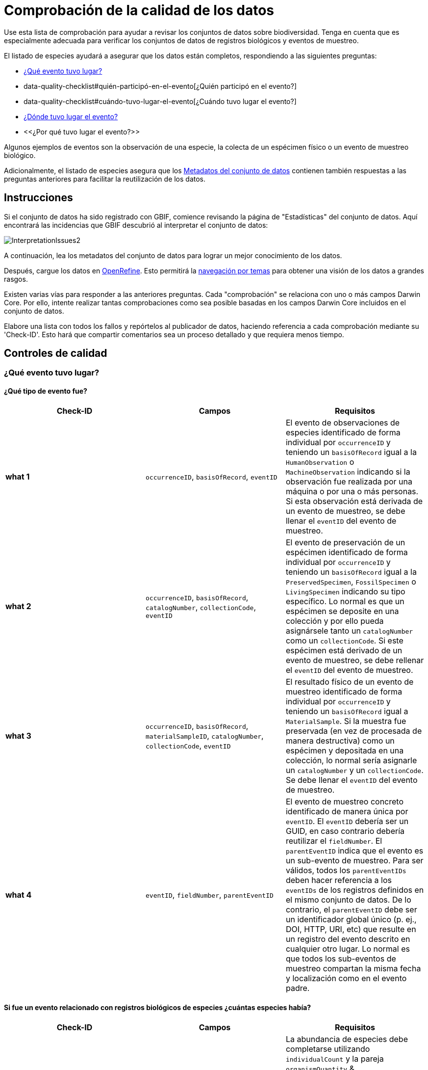 = Comprobación de la calidad de los datos

Use esta lista de comprobación para ayudar a revisar los conjuntos de datos sobre biodiversidad. Tenga en cuenta que es especialmente adecuada para verificar los conjuntos de datos de registros biológicos y eventos de muestreo.

El listado de especies ayudará a asegurar que los datos están completos, respondiendo a las siguientes preguntas:

*  xref:data-quality-checklist#qué-evento-tuvo-lugar[¿Qué evento tuvo lugar?]
* data-quality-checklist#quién-participó-en-el-evento[¿Quién participó en el evento?]
* data-quality-checklist#cuándo-tuvo-lugar-el-evento[¿Cuándo tuvo lugar el evento?]
* https://ipt.gbif-uat.org/manual/es/ipt/2.5/data-quality-checklist#d%C3%B3nde-tuvo-lugar-el-evento[¿Dónde tuvo lugar el evento?]
* <<¿Por qué tuvo lugar el evento?>>

Algunos ejemplos de eventos son la observación de una especie, la colecta de un espécimen físico o un evento de muestreo biológico.

Adicionalmente, el listado de especies asegura que los <<Metadatos del conjunto de datos>> contienen también respuestas a las preguntas anteriores para facilitar la reutilización de los datos.

== Instrucciones

Si el conjunto de datos ha sido registrado con GBIF, comience revisando la página de "Estadísticas" del conjunto de datos. Aquí encontrará las incidencias que GBIF descubrió al interpretar el conjunto de datos:

image::ipt2/InterpretationIssues2.png[]

A continuación, lea los metadatos del conjunto de datos para lograr un mejor conocimiento de los datos.

Después, cargue los datos en https://openrefine.org/[OpenRefine]. Esto permitirá la https://docs.openrefine.org/manual/facets[navegación por temas] para obtener una visión de los datos a grandes rasgos.

Existen varias vías para responder a las anteriores preguntas. Cada "comprobación" se relaciona con uno o más campos Darwin Core. Por ello, intente realizar tantas comprobaciones como sea posible basadas en los campos Darwin Core incluidos en el conjunto de datos.

Elabore una lista con todos los fallos y repórtelos al publicador de datos, haciendo referencia a cada comprobación mediante su 'Check-ID'. Esto hará que compartir comentarios sea un proceso detallado y que requiera menos tiempo.

== Controles de calidad

=== ¿Qué evento tuvo lugar?

==== ¿Qué tipo de evento fue?

|===
| Check-ID | Campos | Requisitos

| *what 1* | `occurrenceID`, `basisOfRecord`, `eventID`  | El evento de observaciones de especies identificado de forma individual por `occurrenceID` y teniendo un `basisOfRecord` igual a la `HumanObservation` o `MachineObservation` indicando si la observación fue realizada por una máquina o por una o más personas. Si esta observación está derivada de un evento de muestreo, se debe llenar el `eventID` del evento de muestreo.
| *what 2* | `occurrenceID`, `basisOfRecord`, `catalogNumber`, `collectionCode`, `eventID`  | El evento de preservación de un espécimen identificado de forma individual por `occurrenceID` y teniendo un `basisOfRecord` igual a la `PreservedSpecimen`, `FossilSpecimen` o `LivingSpecimen` indicando su tipo específico. Lo normal es que un espécimen se deposite en una colección y por ello pueda asignársele tanto un `catalogNumber` como un `collectionCode`. Si este espécimen está derivado de un evento de muestreo, se debe rellenar el `eventID` del evento de muestreo.
| *what 3* | `occurrenceID`, `basisOfRecord`, `materialSampleID`, `catalogNumber`, `collectionCode`, `eventID`  | El resultado físico de un evento de muestreo identificado de forma individual por `occurrenceID` y teniendo un `basisOfRecord` igual a `MaterialSample`. Si la muestra fue preservada (en vez de procesada de manera destructiva) como un espécimen y depositada en una colección, lo normal sería asignarle un `catalogNumber` y un `collectionCode`. Se debe llenar el `eventID` del evento de muestreo.
| *what 4* | `eventID`, `fieldNumber`, `parentEventID`   | El evento de muestreo concreto identificado de manera única por `eventID`. El `eventID` debería ser un GUID, en caso contrario debería reutilizar el `fieldNumber`. El `parentEventID` indica que el evento es un sub-evento de muestreo. Para ser válidos, todos los `parentEventIDs` deben hacer referencia a los `eventIDs` de los registros definidos en el mismo conjunto de datos. De lo contrario, el `parentEventID` debe ser un identificador global único (p. ej., DOI, HTTP, URI, etc) que resulte en un registro del evento descrito en cualquier otro lugar. Lo normal es que todos los sub-eventos de muestreo compartan la misma fecha y localización como en el evento padre.
|===

==== Si fue un evento relacionado con registros biológicos de especies ¿cuántas especies había?

|===
| Check-ID | Campos | Requisitos

| *what 5* | `individualCount`, `organismQuantity`, `organismQuantityType`, `occurrenceStatus` | La abundancia de especies debe completarse utilizando `individualCount` y la pareja `organismQuantity` & `organismQuantityType`. Para la abundancia relativa utlice la pareja `organismQuantity` & `organismQuantityType` con valores para `organismQuantityType` procedentes del {latest-quantity-type}[Vocabulario GBIF para los tipos cuantitativos]. La abundancia cero (ausencia de especies) debe estar acompañada de `occurrenceStatus` marcada como "ausencia" por el {latest-occurrence-status}[Vocabulario GBIF para el estado de los registros].
|===

==== Si fue un evento relacionado con registros biológicos de especies ¿qué especies había?

|===
| Check-ID | Campos | Requisitos

| *what 6* | `scientificName`, `taxonRank`, `kingdom`, `phylum`, `class`, `order`, `family`, `genus`, `subgenus` | El nombre científico completo con información sobre el autor y la fecha, si se conocen, debe ser incluidos en `scientificName`. Para evitar la ambigüedad, el `taxonRank` del nombre científico debería ser proporcionado como se indica en el {latest-rank}[Vocabulario GBIF de clasificación taxonómica]. Para evitar la ambigüedad, también se debería proporcionar el mayor nivel de taxonomía posible: `kingdom`, `phylum`, `class`, `order`, `family`, `genus`.
| *what 7* | `taxonID`, `nameAccordingTo`, `nameAccordingToID` | El identificador para el taxón asignado al sujeto. Si el taxón se define de acuerdo a fuentes bien conocidas, se recomienda llenar el `nameAccordingTo` con el nombre de la fuente y el `nameAccordingToID` con el identificador para el taxón asignado por la fuente (igual que en `taxonID`).
|===

==== Caso 1: observación de especies con una cámara trampa

|===
| Campo | Valor | Limitaciones

| `occurrenceID` | "HAMAARAG:T0_L_049:6199" | Debe ser un GUID o lo más cercano posible a un identificador único y global. Identificadores de números enteros no son validos.
| `basisOfRecord` | "MachineObservation" | Debe coincidir con el {latest-basis-of-record}[Vocabulario de tipos Darwin Core]
| `individualCount` | 1 | Debe ser un número entero, 0 o superior
| `organismQuantity` | 1 | Debe estar emparejado con `organismQuantityType`
| `organismQuantityType` | "individuals" | Debe coincidir con el {latest-quantity-type}[Vocabulario GBIF de tipos cuantitativos]
| `occurrenceStatus` | "present" | Debe coincidir con el {latest-occurrence-status}[Vocabulario GBIF sobre el Estado de los Registros]
| `scientificName` | "Canis aureus Linnaeus, 1758" | Debe ser el nombre científico completo, con información sobre el autor y la fecha si se conoce.
| `taxonRank` | "species" | Debe coincidir con el {latest-rank}[Vocabulario GBIF de clasificación de taxón]
| `kingdom` | "Animalia" | Debe ser el nombre científico completo del reino en el que está clasificado el taxón.
| `phylum` | "Chordata" | Debe ser el nombre científico completo del filo o división en el que está clasificado el taxón.
| `class` | "Mammalia" | Debe ser el nombre científico completo de la clase en la que está clasificado el taxón.
| `order` | "Carnivora" | Debe ser el nombre científico completo del orden en el que está clasificado el taxón.
| `family` | "Canidae" | Debe ser el nombre científico completo de la familia en la que está clasificado el taxón.
| `genus` | "Canis Linnaeus, 1758" | Debe ser el nombre científico completo del género en el que está clasificado el taxón.
| `taxonID` | http://www.gbif.org/species/5219219 | Debe ser un GUID o un identificador relacionado con la fuente.
| `nameAccordingTo` | "GBIF Backbone Taxonomy, May 2016" | Debe ser una referencia que incluya fecha
| `nameAccordingToID` | "http://www.gbif.org/dataset/d7dddbf4-2cf0-4f39-9b2a-bb099caae36c" | Debe ser un GUID o un identificador para la fuente
|===

=== ¿Quién participó en el evento?

|===
| Check-ID | Campos | Requisitos

| *who 1* | `recordedBy` | Los nombres completos de cada persona que participó en el evento (p. ej., colectando, observando, etc.) deberían ser introducidos en `recordedBy` utilizando la barra vertical como un separador. Tenga en cuenta que existe un campo separado para indicar la(s) persona(s) que realizó la identificación (ver más abajo).
| *who 2* | `institutionCode`, `ownerInstitutionCode` | Un nombre o acrónimo de la institución que participó en el evento puede ser incluido en `institutionCode` y `ownerInstitutionCode`. Éstos pueden ser diferentes ya que `institutionCode` puede tener la custodia física de un espécimen y `ownerInstitutionCode` puede tener la propiedad legal del espécimen.
| *who 3* | `identifiedBy` | Los nombres completos de cada persona, grupo u organización responsable de asignar el taxón al sujeto en cuestión deberían se introducidos en `identifiedBy` utilizando la barra vertical como separador.
|===

==== Caso 1: dos personas diferentes colectando e identificando un espécimen

|===
| Campo | Valor | Limitaciones

| `recordedBy` | "Ole Karsholt" | Debe ser el nombre de una o más personas
| `institutionCode` | "ZMUC" | Debe ser un acrónimo o nombre de una institución
| `ownerInstitutionCode` | "ZMUC" | Debe ser un acrónimo o nombre de una institución
| `identifiedBy` | "Jan Pedersen" | Debe ser el nombre de una o más personas, grupo u organizaciones
|===

=== ¿Cuándo tuvo lugar el evento?

|===
| Check-ID | Campos | Requisitos

| *when 1* | `eventDate` | La fecha, fecha-hora, rango de fecha o rango de fecha-hora durante la cual ocurrió el evento debería ser introducido en `eventDate` en formato https://en.wikipedia.org/wiki/ISO_8601[ISO 8601]. Las fechas parciales pueden ser proporcionadas si incluyen al menos un año y mes, p. ej., "2007-03".
| *when 2* | `verbatimEventDate` | Si hay que convertir el valor original en https://en.wikipedia.org/wiki/ISO_8601[ISO 8601] `verbatimEventDate` debería ser completado con ese valor original.
| *when 3* | `eventTime`, `year`, `month`, `day`, `startDayOfYear` | Aunque parezca repetitivo, se recomienda intentar rellenar el `year`, `month`, `day`, `eventTime` y `startDayOfYear` para fechas/fechas-horas únicas. Si la resolución de la fecha de inicio es específica para el día, rellenar en `startDayOfYear`.
| *when 4* | `eventTime`, `year`, `month`, `day`, `startDayOfYear`, `endDayOfYear` | Aunque parezca repetitivo, se recomienda intentar llenar de la manera más completa posible el `year`, `month`, `day`, `startDayOfYear` y `endDayOfYear` en el caso de rangos de fechas. Si el rango de fechas abarca varios días, dejar en blanco el campo `day`.  Si el rango de fechas abarca varios meses, dejar en blanco el campo `month`. Si el rango de fechas abarca varios años, dejar en blanco el campo `year`. Si la resolución de la fecha de inicio es específica para el día, rellenar en `startDayOfYear`. Si la resolución de la fecha de fin es específica para el día, llenar en `endDayOfYear`.
| *when 5* | `eventRemarks` | Si no se puede llenar el campo `eventDate`, se debería al menos proporcionar una explicación en el campo `eventRemarks`
|===

==== Caso 1: fecha única

|===
| Campo | Valor | Limitaciones

| `eventDate` | 2007-03-20 | Debe estar en formato https://en.wikipedia.org/wiki/ISO_8601[ISO 8601]
| `year` | 2007 | Debe ser un año de cuatro dígitos
| `month` | 3 | Debe estar entre 1-12
| `day` | 20 | Debe estar entre 1-31
| `startDayOfYear` | 79 | Debe estar entre 1-366
| `verbatimEventDate` | "Mar 20, 07" | La fecha original o la descripción de la fecha
|===

==== Caso 2: rango de fecha-hora abarcando varios días

|===
| Campo | Valor

| `eventDate` | 2007-03-20T00:00:00Z/2007-03-27T06:00:00Z
| `eventTime` | 00:00:00Z/06:00:00Z
| `year` | 2007
| `month` | 3
| `day` |
| `startDayOfYear` | 79
| `endDayOfYear` | 86
| `verbatimEventDate` | "La tercera semana de Marzo de 2007, durante 6 horas, empezando a medianoche."
|===

==== Caso 3: fecha parcial

|===
| Campo | Valor

| `eventDate` | 2007-03
| `year` | 2007
| `month` | 3
| `day` |
| `eventRemarks` | "El día exacto de la colecta nunca se registró"
|===

==== Caso 4: falta fecha

|===
| Campo | Valor

| `eventRemarks` | "La fecha del evento no se encontró en los datos heredados"
|===

=== ¿Dónde tuvo lugar el evento?

|===
| Check-ID | Campos | Requisitos

| *where 1* | `decimalLatitude`, `decimalLongitude`, `geodeticDatum` | Las coordenadas de localización por puntos se deben introducir en grados decimales en `decimalLatitude` y `decimalLongitude`. El sistema de referencia espacial en el que se basan las coordenadas se debe introducir en `geodeticDatum` utilizando el código EPSG si se conoce, ej.: "EPSG:4326". De lo contrario, se debe usar un vocabulario controlado para el nombre o código del `geodeticDatum` si se conoce, p. ej., "WGS84". Si ninguno de estos es conocido, utilizar el valor "unknown".
| *where 2* |`footprintWKT`, `footprintSRS` | Para proporcionar una localización específica por forma geométrica introduzca una representación en archivo de texto well-Known Text (WKT) para la forma geométrica en el campo `footprintWKT`. El sistema de referencia espacial en el que se basa la forma se debe introducir en `footprintSRS` utilizando el código EPSG, p. ej., "EPSG:4326".
| *where 3* |`coordinateUncertaintyInMeters`, `dataGeneralizations` | `coordinateUncertaintyInMeters` debe expresar la incertidumbre de la lectura del GPS en metros. Para grandes incertidumbres (más de 1.000 metros) comprobar `dataGeneralizations` para ver si la localización fue generalizada a propósito, p. ej., para proteger especies sensibles.
| *where 4* |`verbatimCoordinates`, `verbatimLatitude`, `verbatimLongitude`, `verbatimCoordinateSystem`, `verbatimSRS` | Si las coordenadas originales de localización por puntos tuvieran que ser convertidas desde otro sistema de coordenadas como 'grados minutos segundos' `verbatimCoordinates`, `verbatimLatitude`, `verbatimLongitude`, `verbatimCoordinateSystem`, `verbatimSRS` deberían ser diligenciados con las coordenadas originales de la localización.
| *where 5* | `dataGeneralizations` | Si se tomaron acciones para expresar la localización por puntos de manera menos específica que la original o la coordinateUncertaintyInMeters es muy alta, se debe introducir una explicación en `dataGeneralizations`.
| *where 6* |`informationWitheld` | Si la localización por puntos debe estar presente pero no se ha introducido, debería proporcionarse una explicación en `informationWitheld`.
| *where 7* | `georeferenceRemarks` | Si la localización por puntos no existe o se ha calculado a partir del centro de una celda (en comparación a las lecturas GPS), se debería introducir una explicación en `georeferenceRemarks`.
| *where 8* | `continent`, `waterBody`, `islandGroup`, `island`, `country`, `countryCode`, `stateProvince`, `county`, `municipality`, `locality`, `locationRemarks` | Se debe proporcionar tanta información adicional sobre la localización como sea posible. Si no se puede proporcionar el `country` y el `countryCode`, se debería introducir una explicación de por qué en `locationRemarks`
|===

==== Caso 1: ubicación del punto convertida de grados minutos segundos a grados decimales

|===
| Campo | Valor | Limitaciones

| `decimalLatitude` | 42.4566 | Debe estar entre -90 y 90, ambos inclusive
| `decimalLongitude` | -76.45442 | Debe estar entre -180 y 180, ambos inclusive
| `geodeticDatum` | "EPSG:4326" | Idealmente un http://spatialreference.org/ref/epsg/wgs-84/[código EPSG] o vocabulario controlado, si no "unknown"
| `coordinateUncertaintyInMeters` | 500 | Cero NO es un valor válido
| `verbatimCoordinates` | 42° 27' 23.76", -76° 27' 15.91" |
| `verbatimLatitude` | 42° 27' 23.76" |
| `verbatimLongitude` | -76° 27' 15.91" |
| `verbatimCoordinateSystem` | "grados minutos segundos" |
| `continent` | "North America" | Preferiblemente nombres en inglés de acuerdo al http://www.getty.edu/research/tools/vocabularies/tgn/[Teosaurio de nombres geográficos de Getty]
| `country` | "United States" | Preferiblemente nombres en inglés de acuerdo al http://www.getty.edu/research/tools/vocabularies/tgn/[Teosaurio de nombres geográficos de Getty]
| `countryCode` | "US" | Deben ser https://en.wikipedia.org/wiki/ISO_3166-1_alpha-2[códigos de países ISO 3166-1-alpha-2]
| `stateProvince` | "New York" |
| `county` | "Tomkins County" |
| `locality` | "Ithaca, Forest Home, CU Rifle Range" | Debe ser una descripción específica del lugar
|===

==== Caso 2: ubicación del punto que se generalizó

|===
| Campo | Valor

| `decimalLatitude` | 42.44
| `decimalLongitude` | -76.33
| `geodeticDatum` | "EPSG:4326"
| `coordinateUncertaintyInMeters` | 5000
| `dataGeneralizations` | "Localización por puntos difuminada por un factor de 5.000m"
|===

==== Caso 3: la ubicación del punto existe pero no se proporciona

|===
| Campo | Valor

| `informationWitheld` | "Ubicación del punto escondida para proteger especies sensibles. Disponible mediante solicitud."
|===

==== Caso 4: la ubicación del punto no existe

|===
| Campo | Valor

| `dataGeneralizations` | "La ubicación del punto no se encontró en los datos heredados"
|===

=== ¿Por qué tuvo lugar el evento?

|===
| Check-ID | Campos | Requisitos

| *why 1* | `samplingProtocol`, `sampleSizeValue`, `sampleSizeUnit`, `samplingEffort`, `eventRemarks` | El nombre del método o protocolo de muestreo utilizado para crear el evento debe ser introducido en `samplingProtocol`. Una URL referenciando la descripción es preferible a extensas descripciones de métodos. Un protocolo de muestreo debe definir su área, duración, etc. utilizando la pareja `sampleSizeValue` & `sampleSizeUnit`, con valores para `sampleSizeUnit` procedentes del {latest-unit-of-measurement}[Vocabulario de unidades de medidas]. Se pueden introducir descripciones más genéricas del esfuerzo o duración del muestreo en `samplingEffort`. Si se desconoce la información sobre el área o la duración, `eventRemarks` debe proporcionar una explicación de por qué.
|===

==== Caso 1: debido a un esquema de monitoreo de mariposas

|===
| Campo | Valor | Limitaciones

| `samplingProtocol` | "Caminatas polares" | Debe ser un nombre corto o una URL con referencia a un método o protocolo de muestreo
| `sampleSizeValue` | 250 | Debe emparejarse con `sampleSizeUnit`
| `sampleSizeUnit` | "square_metre" | Debe coincidir con el {latest-unit-of-measurement}[Vocabulario de unidades de medida]
| `samplingEffort` | "Un promedio de 30 minutos caminando en el transecto" | Puede ser una descripción de texto libre
| `eventRemarks` | "No se obtienen registros de Lepidoptera en todo el transecto" | Puede ser una descripción de texto libre
|===

== Metadatos del conjunto de datos

Los metadatos de los conjuntos de datos deben contener suficiente información para facilitar la reutilización de los datos y evitar, al mismo tiempo, las interpretaciones erróneas. Los editores también deben demostrar el rigor con el que se han producido los datos y reconocer a sus diversos colaboradores y financiadores. En última instancia, esto puede conducir a nuevas fuentes de colaboración y financiación.

|===
| Campo | Requisitos | Ejemplos

| `Title` | es un nombre conciso que describe los contenidos del conjunto de datos y que lo distingue de otros. | _"Reef Life Survey: Global reef fish dataset"_, _"Insects from light trap (1992–2009), rooftop Zoological Museum, Copenhagen"_
| `Description` | es un párrafo (resumen) corto que describe el contenido del conjunto de datos. | _"Este conjunto de datos contiene registros de peces óseos y elasmobranquios colectados por buceadores de Reef Life Survey (RLS) en transectos de 50 m en arrecifes de coral rocosos poco profundos de todo el mundo. La información sobre abundancia está disponible para todos los registros encontrados dentro de unos límites de muestreo cuantitativos (franjas de 50 x 5 m durante una única inmersión a cada lado de la línea del transecto, distinguido cada uno como un Bloque), y los registros fuera de muestreo se identifican únicamente como presencias (Método 0)."_
| `Publishing Organization` | la organización responsable de la publicación (producción, lanzamiento y tenencia) de este recurso. | _"Reef Life Survey"_
| `License` | debe ser una de las tres opciones legibles por máquinas (CC0 1.0, CC-BY 4.0 o CC-BY-NC 4.0), que proporcionan una forma estandarizada para definir los usos apropiados del conunto de datos. | _"Este trabajo está protegido por una  http://creativecommons.org/licenses/by/4.0/legalcode[Liciencia Creative Commons de Reconocimiento (CC-BY) 4.0]."_
| `Creator(s)` | las personas y organizaciones que crearon el conjunto de datos, en orden de prioridad. Se recomienda utilizar un identificador personal como ORCID o ResearcherID. | _"John Smith, jsmith@gbif.org, http://orcid.org/0000-0002-1825-0097"_
| `Metadata Provider(s)` | las personas y organizaciones que escribieron los metadatos del conjunto de datos, en orden de prioridad. Se recomienda utilizar un identificador personal como ORCID o ResearcherID. | _"John Smith, jsmith@gbif.org, http://orcid.org/0000-0002-1825-0097"_
| `Contact(s)` | las personas y organizaciones que deberían ser contactadas para obtener más información sobre el recurso o a las que se deben comunicar los problemas que presenta el conjunto de datos. Se recomienda utilizar un identificador personal como ORCID o ResearcherID. | _"John Smith, jsmith@gbif.org, http://orcid.org/0000-0002-1825-0097"_
| `Project Identifier` | es un GUID u otro identificador que está cerca de ser global y único. _Tenga en cuenta que esto es obligatorio para proyectos BID._ | _"BID-AF2015-0134-REG"_
| `Sampling Methods` | información sobre la metodología de muestreo utilizada en la creación del conjunto de datos, similar a la sección de métodos de un artículo científico. _Tenga en cuenta que esto es obligatorio para conjuntos de datos de eventos de muestreo._ | _Ver https://cloud.gbif.org/griis/resource?r=global#methods[aquí]_
| `Citation` | cómo debería ser citado el conjunto de datos. Se recomienda utilizar el xref:citation.adoc[Formato de citas del IPT] (basado en el formato de citas preferido por DataCite y que cumple la https://www.force11.org/datacitation[Declaración conjunta de los orincipios de citas de datos]). | _"Edgar G J, Stuart-Smith R D (2014): Reef Life Survey: Global reef fish dataset. v2.0. Reef Life Survey. Dataset/Sampling event. http://doi.org/10.15468/qjgwba"_
|===
